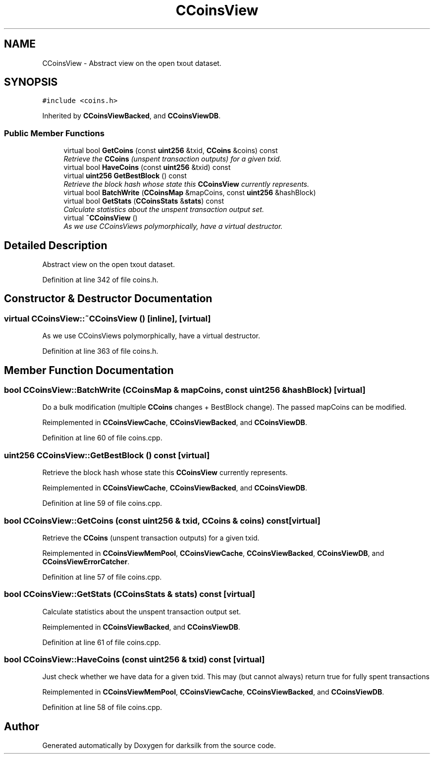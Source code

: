 .TH "CCoinsView" 3 "Wed Feb 10 2016" "Version 1.0.0.0" "darksilk" \" -*- nroff -*-
.ad l
.nh
.SH NAME
CCoinsView \- Abstract view on the open txout dataset\&.  

.SH SYNOPSIS
.br
.PP
.PP
\fC#include <coins\&.h>\fP
.PP
Inherited by \fBCCoinsViewBacked\fP, and \fBCCoinsViewDB\fP\&.
.SS "Public Member Functions"

.in +1c
.ti -1c
.RI "virtual bool \fBGetCoins\fP (const \fBuint256\fP &txid, \fBCCoins\fP &coins) const "
.br
.RI "\fIRetrieve the \fBCCoins\fP (unspent transaction outputs) for a given txid\&. \fP"
.ti -1c
.RI "virtual bool \fBHaveCoins\fP (const \fBuint256\fP &txid) const "
.br
.ti -1c
.RI "virtual \fBuint256\fP \fBGetBestBlock\fP () const "
.br
.RI "\fIRetrieve the block hash whose state this \fBCCoinsView\fP currently represents\&. \fP"
.ti -1c
.RI "virtual bool \fBBatchWrite\fP (\fBCCoinsMap\fP &mapCoins, const \fBuint256\fP &hashBlock)"
.br
.ti -1c
.RI "virtual bool \fBGetStats\fP (\fBCCoinsStats\fP &\fBstats\fP) const "
.br
.RI "\fICalculate statistics about the unspent transaction output set\&. \fP"
.ti -1c
.RI "virtual \fB~CCoinsView\fP ()"
.br
.RI "\fIAs we use CCoinsViews polymorphically, have a virtual destructor\&. \fP"
.in -1c
.SH "Detailed Description"
.PP 
Abstract view on the open txout dataset\&. 
.PP
Definition at line 342 of file coins\&.h\&.
.SH "Constructor & Destructor Documentation"
.PP 
.SS "virtual CCoinsView::~CCoinsView ()\fC [inline]\fP, \fC [virtual]\fP"

.PP
As we use CCoinsViews polymorphically, have a virtual destructor\&. 
.PP
Definition at line 363 of file coins\&.h\&.
.SH "Member Function Documentation"
.PP 
.SS "bool CCoinsView::BatchWrite (\fBCCoinsMap\fP & mapCoins, const \fBuint256\fP & hashBlock)\fC [virtual]\fP"
Do a bulk modification (multiple \fBCCoins\fP changes + BestBlock change)\&. The passed mapCoins can be modified\&. 
.PP
Reimplemented in \fBCCoinsViewCache\fP, \fBCCoinsViewBacked\fP, and \fBCCoinsViewDB\fP\&.
.PP
Definition at line 60 of file coins\&.cpp\&.
.SS "\fBuint256\fP CCoinsView::GetBestBlock () const\fC [virtual]\fP"

.PP
Retrieve the block hash whose state this \fBCCoinsView\fP currently represents\&. 
.PP
Reimplemented in \fBCCoinsViewCache\fP, \fBCCoinsViewBacked\fP, and \fBCCoinsViewDB\fP\&.
.PP
Definition at line 59 of file coins\&.cpp\&.
.SS "bool CCoinsView::GetCoins (const \fBuint256\fP & txid, \fBCCoins\fP & coins) const\fC [virtual]\fP"

.PP
Retrieve the \fBCCoins\fP (unspent transaction outputs) for a given txid\&. 
.PP
Reimplemented in \fBCCoinsViewMemPool\fP, \fBCCoinsViewCache\fP, \fBCCoinsViewBacked\fP, \fBCCoinsViewDB\fP, and \fBCCoinsViewErrorCatcher\fP\&.
.PP
Definition at line 57 of file coins\&.cpp\&.
.SS "bool CCoinsView::GetStats (\fBCCoinsStats\fP & stats) const\fC [virtual]\fP"

.PP
Calculate statistics about the unspent transaction output set\&. 
.PP
Reimplemented in \fBCCoinsViewBacked\fP, and \fBCCoinsViewDB\fP\&.
.PP
Definition at line 61 of file coins\&.cpp\&.
.SS "bool CCoinsView::HaveCoins (const \fBuint256\fP & txid) const\fC [virtual]\fP"
Just check whether we have data for a given txid\&. This may (but cannot always) return true for fully spent transactions 
.PP
Reimplemented in \fBCCoinsViewMemPool\fP, \fBCCoinsViewCache\fP, \fBCCoinsViewBacked\fP, and \fBCCoinsViewDB\fP\&.
.PP
Definition at line 58 of file coins\&.cpp\&.

.SH "Author"
.PP 
Generated automatically by Doxygen for darksilk from the source code\&.
